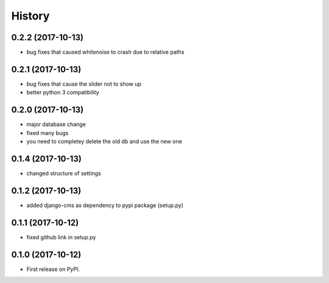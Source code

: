 .. :changelog:

History
-------

0.2.2 (2017-10-13)
++++++++++++++++++

* bug fixes that caused whitenoise to crash due to relative paths


0.2.1 (2017-10-13)
++++++++++++++++++

* bug fixes that cause the slider not to show up
* better python 3 compatibility

0.2.0 (2017-10-13)
++++++++++++++++++

* major database change
* fixed many bugs
* you need to completey delete the old db and use the new one


0.1.4 (2017-10-13)
++++++++++++++++++

* changed structure of settings


0.1.2 (2017-10-13)
++++++++++++++++++

* added django-cms as dependency to pypi package (setup.py)


0.1.1 (2017-10-12)
++++++++++++++++++

* fixed github link in setup.py

0.1.0 (2017-10-12)
++++++++++++++++++

* First release on PyPI.

